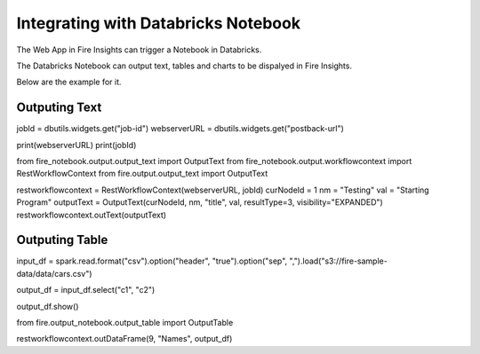 Integrating with Databricks Notebook
=========================

The Web App in Fire Insights can trigger a Notebook in Databricks.

The Databricks Notebook can output text, tables and charts to be dispalyed in Fire Insights.

Below are the example for it.

Outputing Text
--------------

jobId = dbutils.widgets.get("job-id")
webserverURL = dbutils.widgets.get("postback-url")

print(webserverURL)
print(jobId)

from fire_notebook.output.output_text import OutputText
from fire_notebook.output.workflowcontext import RestWorkflowContext
from fire.output.output_text import OutputText

restworkflowcontext = RestWorkflowContext(webserverURL, jobId)
curNodeId = 1
nm = "Testing"
val = "Starting Program"
outputText = OutputText(curNodeId, nm, "title", val, resultType=3, visibility="EXPANDED")
restworkflowcontext.outText(outputText)

Outputing Table
---------------

input_df = spark.read.format("csv").option("header", "true").option("sep", ",").load("s3://fire-sample-data/data/cars.csv")

output_df = input_df.select("c1", "c2")

output_df.show()

from fire.output_notebook.output_table import OutputTable

restworkflowcontext.outDataFrame(9, "Names", output_df)


